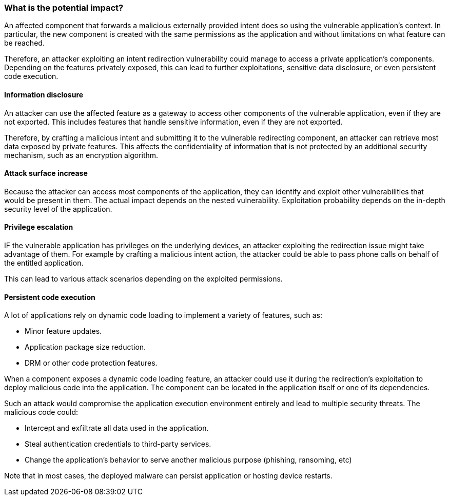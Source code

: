 === What is the potential impact?

An affected component that forwards a malicious externally provided intent does so using the vulnerable application's context. In particular, the new component is created with the same permissions as the application and without limitations on what feature can be reached.

Therefore, an attacker exploiting an intent redirection vulnerability could
manage to access a private application's components. Depending on the features
privately exposed, this can lead to further exploitations, sensitive data
disclosure, or even persistent code execution.

==== Information disclosure

An attacker can use the affected feature as a gateway to access other components
of the vulnerable application, even if they are not exported. This includes
features that handle sensitive information, even if they are not exported.

Therefore, by crafting a malicious intent and submitting it to the vulnerable
redirecting component, an attacker can retrieve most data exposed by private
features. This affects the confidentiality of information that is not
protected by an additional security mechanism, such as an encryption algorithm.

==== Attack surface increase

Because the attacker can access most components of the application, they can
identify and exploit other vulnerabilities that would be present in them. The
actual impact depends on the nested vulnerability. Exploitation probability
depends on the in-depth security level of the application.

==== Privilege escalation

IF the vulnerable application has privileges on the underlying devices, an
attacker exploiting the redirection issue might take advantage of them. For
example by crafting a malicious intent action, the attacker could be able to
pass phone calls on behalf of the entitled application.

This can lead to various attack scenarios depending on the exploited
permissions.

==== Persistent code execution

A lot of applications rely on dynamic code loading to implement a variety of
features, such as:

* Minor feature updates.
* Application package size reduction.
* DRM or other code protection features.

When a component exposes a dynamic code loading feature, an attacker could use
it during the redirection's exploitation to deploy malicious code into the
application. The component can be located in the application itself or one of
its dependencies.

Such an attack would compromise the application execution environment entirely
and lead to multiple security threats. The malicious code could:

* Intercept and exfiltrate all data used in the application.
* Steal authentication credentials to third-party services.
* Change the application's behavior to serve another malicious purpose 
  (phishing, ransoming, etc) 

Note that in most cases, the deployed malware can persist application or
hosting device restarts.